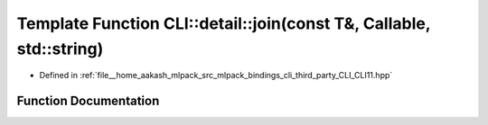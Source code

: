 .. _exhale_function_namespaceCLI_1_1detail_1a8597debec6c8bc164109538253ffc623:

Template Function CLI::detail::join(const T&, Callable, std::string)
====================================================================

- Defined in :ref:`file__home_aakash_mlpack_src_mlpack_bindings_cli_third_party_CLI_CLI11.hpp`


Function Documentation
----------------------


.. doxygenfunction:: CLI::detail::join(const T&, Callable, std::string)
